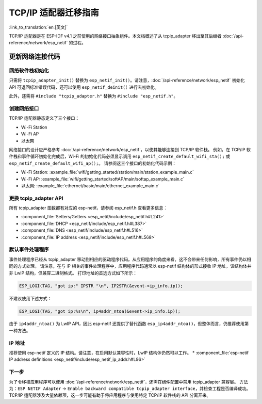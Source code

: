 TCP/IP 适配器迁移指南
==============================

:link_to_translation:`en:[英文]`

TCP/IP 适配器是在 ESP-IDF v4.1 之前使用的网络接口抽象组件。本文档概述了从 tcpip_adapter 移出至其后继者 :doc:`/api-reference/network/esp_netif` 的过程。


更新网络连接代码
--------------------------------


网络软件栈初始化
^^^^^^^^^^^^^^^^^^^^^^^^^^^^

只需将 ``tcpip_adapter_init()`` 替换为 ``esp_netif_init()``。请注意，:doc:`/api-reference/network/esp_netif` 初始化 API 可返回标准错误代码，还可以使用 ``esp_netif_deinit()`` 进行去初始化。

此外，还需将 ``#include "tcpip_adapter.h"`` 替换为 ``#include "esp_netif.h"``。


创建网络接口
^^^^^^^^^^^^^^^^^^^^^^^^^^

TCP/IP 适配器静态定义了三个接口：

- Wi-Fi Station
- Wi-Fi AP
- 以太网

网络接口的设计应严格参考 :doc:`/api-reference/network/esp_netif`，以使其能够连接到 TCP/IP 软件栈。
例如，在 TCP/IP 软件栈和事件循环初始化完成后，Wi-Fi 的初始化代码必须显示调用 ``esp_netif_create_default_wifi_sta();`` 或 ``esp_netif_create_default_wifi_ap();``。
请参阅这三个接口的初始化代码示例：

- Wi-Fi Station: :example_file:`wifi/getting_started/station/main/station_example_main.c`
- Wi-Fi AP: :example_file:`wifi/getting_started/softAP/main/softap_example_main.c`
- 以太网: :example_file:`ethernet/basic/main/ethernet_example_main.c`


更换 tcpip_adapter API
^^^^^^^^^^^^^^^^^^^^^^^^^^^^^^^^^

所有 tcpip_adapter 函数都有对应的 esp-netif。请参阅 esp_netif.h 查看更多信息：

* :component_file:`Setters/Getters <esp_netif/include/esp_netif.h#L241>`
* :component_file:`DHCP <esp_netif/include/esp_netif.h#L387>`
* :component_file:`DNS <esp_netif/include/esp_netif.h#L516>`
* :component_file:`IP address <esp_netif/include/esp_netif.h#L568>`


默认事件处理程序
^^^^^^^^^^^^^^^^^^^^^^

事件处理程序已经从 tcpip_adapter 移动到相应的驱动程序代码。从应用程序的角度来看，这不会带来任何影响，所有事件仍以相同的方式处理。
请注意，在与 IP 相关的事件处理程序中，应用程序代码通常以 esp-netif 结构体的形式接收 IP 地址，该结构体并非 LwIP 结构，但兼容二进制格式。
打印地址的首选方式如下所示：

.. code-block:: c

    ESP_LOGI(TAG, "got ip:" IPSTR "\n", IP2STR(&event->ip_info.ip));

不建议使用下述方式：

.. code-block:: c

    ESP_LOGI(TAG, "got ip:%s\n", ip4addr_ntoa(&event->ip_info.ip));

由于 ``ip4addr_ntoa()`` 为 LwIP API，因此 esp-netif 还提供了替代函数 ``esp_ip4addr_ntoa()``，但整体而言，仍推荐使用第一种方法。


IP 地址
^^^^^^^^^^^^

推荐使用 esp-netif 定义的 IP 结构。请注意，在启用默认兼容性时，LwIP 结构体仍然可以工作。
* :component_file:`esp-netif IP address definitions <esp_netif/include/esp_netif_ip_addr.h#L96>`


下一步
^^^^^^^^^^

为了令移植应用程序可以使用 :doc:`/api-reference/network/esp_netif`，还需在组件配置中禁用 tcpip_adapter 兼容层。
方法为：``ESP NETIF Adapter`` -> ``Enable backward compatible tcpip_adapter interface``，并检查工程是否编译成功。
TCP/IP 适配器涉及大量依赖项，这一步可能有助于将应用程序与使用特定 TCP/IP 软件栈的 API 分离开来。
